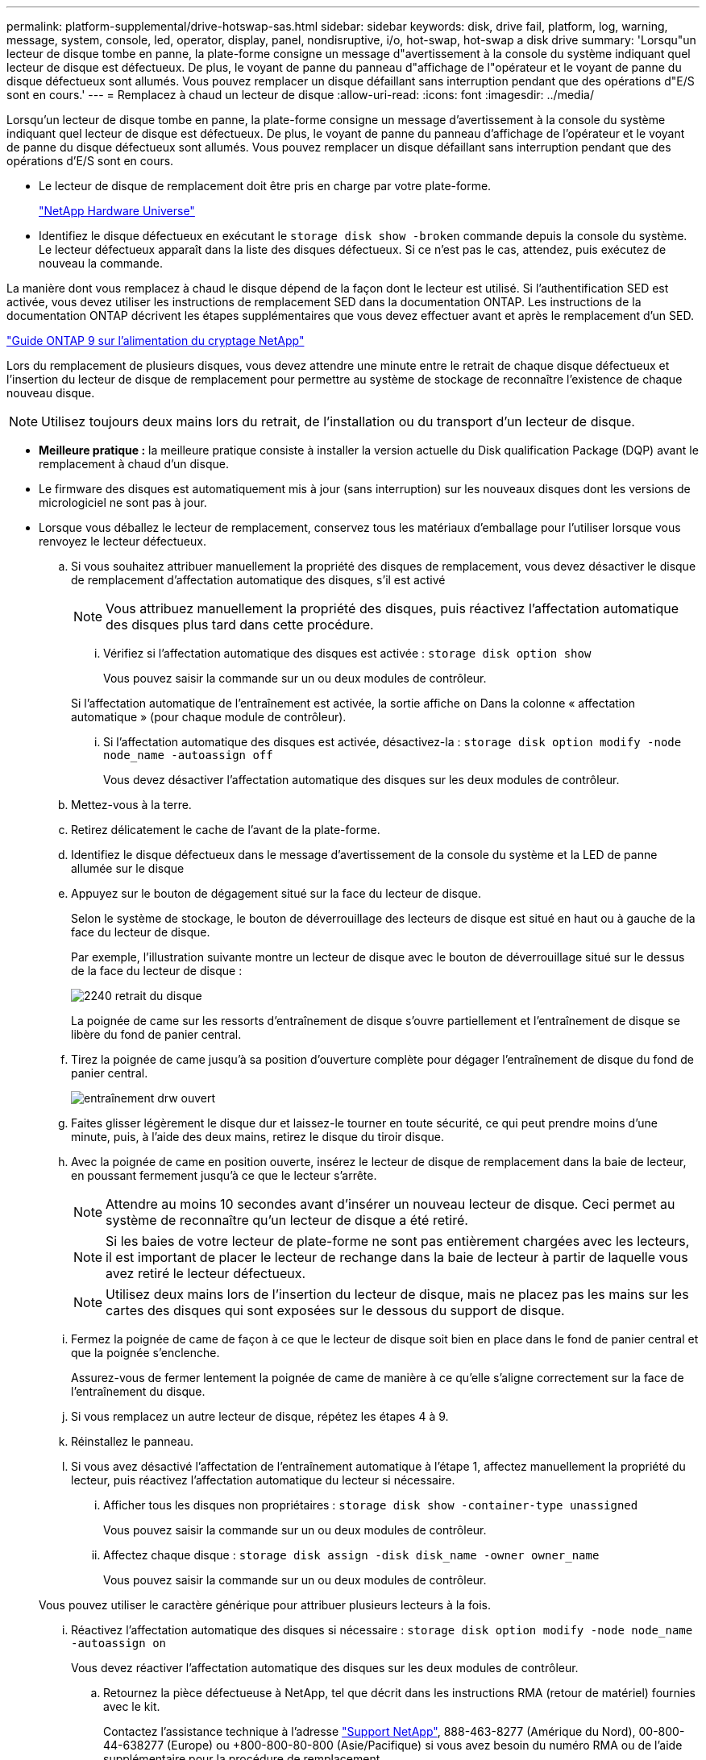 ---
permalink: platform-supplemental/drive-hotswap-sas.html 
sidebar: sidebar 
keywords: disk, drive fail, platform, log, warning, message, system, console, led, operator, display, panel, nondisruptive, i/o, hot-swap, hot-swap a disk drive 
summary: 'Lorsqu"un lecteur de disque tombe en panne, la plate-forme consigne un message d"avertissement à la console du système indiquant quel lecteur de disque est défectueux. De plus, le voyant de panne du panneau d"affichage de l"opérateur et le voyant de panne du disque défectueux sont allumés. Vous pouvez remplacer un disque défaillant sans interruption pendant que des opérations d"E/S sont en cours.' 
---
= Remplacez à chaud un lecteur de disque
:allow-uri-read: 
:icons: font
:imagesdir: ../media/


[role="lead"]
Lorsqu'un lecteur de disque tombe en panne, la plate-forme consigne un message d'avertissement à la console du système indiquant quel lecteur de disque est défectueux. De plus, le voyant de panne du panneau d'affichage de l'opérateur et le voyant de panne du disque défectueux sont allumés. Vous pouvez remplacer un disque défaillant sans interruption pendant que des opérations d'E/S sont en cours.

* Le lecteur de disque de remplacement doit être pris en charge par votre plate-forme.
+
https://hwu.netapp.com["NetApp Hardware Universe"]

* Identifiez le disque défectueux en exécutant le `storage disk show -broken` commande depuis la console du système. Le lecteur défectueux apparaît dans la liste des disques défectueux. Si ce n'est pas le cas, attendez, puis exécutez de nouveau la commande.


La manière dont vous remplacez à chaud le disque dépend de la façon dont le lecteur est utilisé. Si l'authentification SED est activée, vous devez utiliser les instructions de remplacement SED dans la documentation ONTAP. Les instructions de la documentation ONTAP décrivent les étapes supplémentaires que vous devez effectuer avant et après le remplacement d'un SED.

https://docs.netapp.com/ontap-9/topic/com.netapp.doc.pow-nve/home.html["Guide ONTAP 9 sur l'alimentation du cryptage NetApp"]

Lors du remplacement de plusieurs disques, vous devez attendre une minute entre le retrait de chaque disque défectueux et l'insertion du lecteur de disque de remplacement pour permettre au système de stockage de reconnaître l'existence de chaque nouveau disque.


NOTE: Utilisez toujours deux mains lors du retrait, de l'installation ou du transport d'un lecteur de disque.

* *Meilleure pratique :* la meilleure pratique consiste à installer la version actuelle du Disk qualification Package (DQP) avant le remplacement à chaud d'un disque.
* Le firmware des disques est automatiquement mis à jour (sans interruption) sur les nouveaux disques dont les versions de micrologiciel ne sont pas à jour.
* Lorsque vous déballez le lecteur de remplacement, conservez tous les matériaux d'emballage pour l'utiliser lorsque vous renvoyez le lecteur défectueux.
+
.. Si vous souhaitez attribuer manuellement la propriété des disques de remplacement, vous devez désactiver le disque de remplacement d'affectation automatique des disques, s'il est activé
+

NOTE: Vous attribuez manuellement la propriété des disques, puis réactivez l'affectation automatique des disques plus tard dans cette procédure.

+
... Vérifiez si l'affectation automatique des disques est activée : `storage disk option show`
+
Vous pouvez saisir la commande sur un ou deux modules de contrôleur.

+
Si l'affectation automatique de l'entraînement est activée, la sortie affiche `on` Dans la colonne « affectation automatique » (pour chaque module de contrôleur).

... Si l'affectation automatique des disques est activée, désactivez-la : `storage disk option modify -node node_name -autoassign off`
+
Vous devez désactiver l'affectation automatique des disques sur les deux modules de contrôleur.



.. Mettez-vous à la terre.
.. Retirez délicatement le cache de l'avant de la plate-forme.
.. Identifiez le disque défectueux dans le message d'avertissement de la console du système et la LED de panne allumée sur le disque
.. Appuyez sur le bouton de dégagement situé sur la face du lecteur de disque.
+
Selon le système de stockage, le bouton de déverrouillage des lecteurs de disque est situé en haut ou à gauche de la face du lecteur de disque.

+
Par exemple, l'illustration suivante montre un lecteur de disque avec le bouton de déverrouillage situé sur le dessus de la face du lecteur de disque :

+
image::../media/2240_removing_disk.gif[2240 retrait du disque]

+
La poignée de came sur les ressorts d'entraînement de disque s'ouvre partiellement et l'entraînement de disque se libère du fond de panier central.

.. Tirez la poignée de came jusqu'à sa position d'ouverture complète pour dégager l'entraînement de disque du fond de panier central.
+
image::../media/drw_drive_open.gif[entraînement drw ouvert]

.. Faites glisser légèrement le disque dur et laissez-le tourner en toute sécurité, ce qui peut prendre moins d'une minute, puis, à l'aide des deux mains, retirez le disque du tiroir disque.
.. Avec la poignée de came en position ouverte, insérez le lecteur de disque de remplacement dans la baie de lecteur, en poussant fermement jusqu'à ce que le lecteur s'arrête.
+

NOTE: Attendre au moins 10 secondes avant d'insérer un nouveau lecteur de disque. Ceci permet au système de reconnaître qu'un lecteur de disque a été retiré.

+

NOTE: Si les baies de votre lecteur de plate-forme ne sont pas entièrement chargées avec les lecteurs, il est important de placer le lecteur de rechange dans la baie de lecteur à partir de laquelle vous avez retiré le lecteur défectueux.

+

NOTE: Utilisez deux mains lors de l'insertion du lecteur de disque, mais ne placez pas les mains sur les cartes des disques qui sont exposées sur le dessous du support de disque.

.. Fermez la poignée de came de façon à ce que le lecteur de disque soit bien en place dans le fond de panier central et que la poignée s'enclenche.
+
Assurez-vous de fermer lentement la poignée de came de manière à ce qu'elle s'aligne correctement sur la face de l'entraînement du disque.

.. Si vous remplacez un autre lecteur de disque, répétez les étapes 4 à 9.
.. Réinstallez le panneau.
.. Si vous avez désactivé l'affectation de l'entraînement automatique à l'étape 1, affectez manuellement la propriété du lecteur, puis réactivez l'affectation automatique du lecteur si nécessaire.
+
... Afficher tous les disques non propriétaires : `storage disk show -container-type unassigned`
+
Vous pouvez saisir la commande sur un ou deux modules de contrôleur.

... Affectez chaque disque : `storage disk assign -disk disk_name -owner owner_name`
+
Vous pouvez saisir la commande sur un ou deux modules de contrôleur.

+
Vous pouvez utiliser le caractère générique pour attribuer plusieurs lecteurs à la fois.

... Réactivez l'affectation automatique des disques si nécessaire : `storage disk option modify -node node_name -autoassign on`
+
Vous devez réactiver l'affectation automatique des disques sur les deux modules de contrôleur.



.. Retournez la pièce défectueuse à NetApp, tel que décrit dans les instructions RMA (retour de matériel) fournies avec le kit.
+
Contactez l'assistance technique à l'adresse https://mysupport.netapp.com/site/global/dashboard["Support NetApp"], 888-463-8277 (Amérique du Nord), 00-800-44-638277 (Europe) ou +800-800-80-800 (Asie/Pacifique) si vous avez besoin du numéro RMA ou de l'aide supplémentaire pour la procédure de remplacement.




